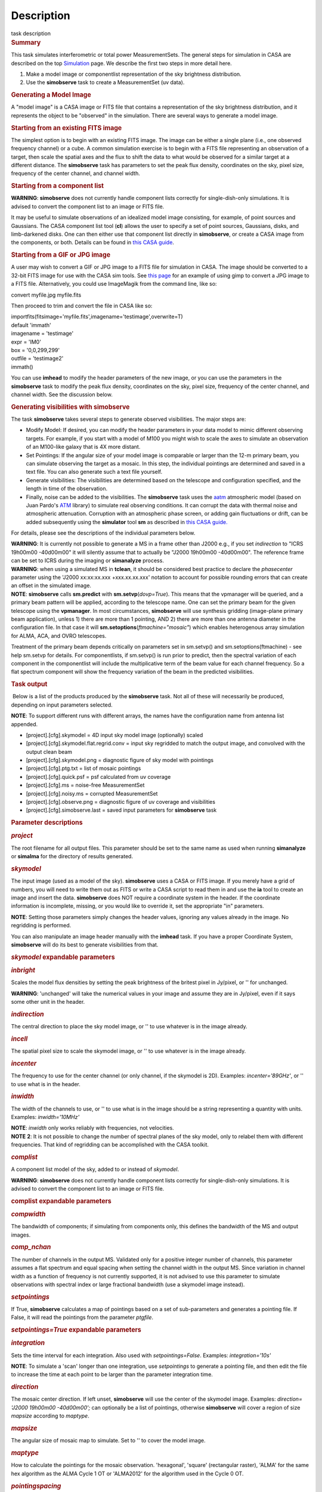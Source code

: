 .. container::
   :name: viewlet-above-content-title

Description
===========

.. container::
   :name: viewlet-below-content-title

.. container:: documentDescription description

   task description

.. container:: section
   :name: viewlet-above-content-body

.. container:: section
   :name: content-core

   .. container::
      :name: parent-fieldname-text

      .. rubric:: Summary
         :name: summary

      This task simulates interferometric or total power
      MeasurementSets. The general steps for simulation in CASA are
      described on the top
      `Simulation <https://casa.nrao.edu/casadocs-devel/stable/simulation>`__
      page. We describe the first two steps in more detail here.

      #. Make a model image or componentlist representation of the sky
         brightness distribution.
      #. Use the **simobserve** task to create a MeasurementSet (uv
         data).

      .. rubric:: Generating a Model Image
         :name: generating-a-model-image

      A "model image" is a CASA image or FITS file that contains a
      representation of the sky brightness distribution, and it
      represents the object to be "observed" in the simulation. There
      are several ways to generate a model image.

      .. rubric:: Starting from an existing FITS image
         :name: starting-from-an-existing-fits-image

      The simplest option is to begin with an existing FITS image. The
      image can be either a single plane (i.e., one observed frequency
      channel) or a cube. A common simulation exercise is to begin with
      a FITS file representing an observation of a target, then scale
      the spatial axes and the flux to shift the data to what would be
      observed for a similar target at a different distance. The
      **simobserve** task has parameters to set the peak flux density,
      coordinates on the sky, pixel size, frequency of the center
      channel, and channel width.

      .. rubric:: Starting from a component list
         :name: starting-from-a-component-list

      .. container:: alert-box

         **WARNING**: **simobserve** does not currently handle component
         lists correctly for single-dish-only simulations. It is advised
         to convert the component list to an image or FITS file.

      It may be useful to simulate observations of an idealized model
      image consisting, for example, of point sources and Gaussians. The
      CASA component list tool (**cl**) allows the user to specify a set
      of point sources, Gaussians, disks, and limb-darkened disks. One
      can then either use that component list directly
      in **simobserve**, or create a CASA image from the components, or
      both. Details can be found in `this CASA
      guide <http://casaguides.nrao.edu/index.php?title=Simulation_Guide_Component_Lists_%28CASA_4.1%29>`__.

      .. rubric:: Starting from a GIF or JPG image
         :name: starting-from-a-gif-or-jpg-image

      A user may wish to convert a GIF or JPG image to a FITS file for
      simulation in CASA. The image should be converted to a 32-bit FITS
      image for use with the CASA sim tools. See `this
      page <http://casaguides.nrao.edu/index.php?title=Convert_jpg_to_fits>`__
      for an example of using gimp to convert a JPG image to a FITS
      file. Alternatively, you could use ImageMagik from the command
      line, like so:

      .. container:: terminal-box

         convert myfile.jpg myfile.fits

      Then proceed to trim and convert the file in CASA like so:

      .. container:: casa-input-box

         | importfits(fitsimage='myfile.fits',imagename='testimage',overwrite=T)
         | default 'immath'
         | imagename = 'testimage'
         | expr = 'IM0'
         | box = '0,0,299,299'
         | outfile = 'testimage2'
         | immath()

      You can use **imhead** to modify the header parameters of the new
      image, or you can use the parameters in the **simobserve** task to
      modify the peak flux density, coordinates on the sky, pixel size,
      frequency of the center channel, and channel width. See the
      discussion below.

       

      .. rubric:: Generating visibilities with simobserve
         :name: generating-visibilities-with-simobserve

      The task **simobserve** takes several steps to generate observed
      visibilities. The major steps are:

      -  Modify Model: If desired, you can modify the header parameters
         in your data model to mimic different observing targets. For
         example, if you start with a model of M100 you might wish to
         scale the axes to simulate an observation of an M100-like
         galaxy that is 4X more distant.
      -  Set Pointings: If the angular size of your model image is
         comparable or larger than the 12-m primary beam, you can
         simulate observing the target as a mosaic. In this step, the
         individual pointings are determined and saved in a text file.
         You can also generate such a text file yourself.
      -  Generate visibilities: The visibilities are determined based on
         the telescope and configuration specified, and the length in
         time of the observation.
      -  Finally, noise can be added to the visibilities. The
         **simobserve** task uses the
         `aatm <http://www.mrao.cam.ac.uk/%7Ebn204/alma/atmomodel.html>`__
         atmospheric model (based on Juan Pardo's
         `ATM <http://cab.inta-csic.es/users/jrpardo/class_atm.html>`__
         library) to simulate real observing conditions. It can corrupt
         the data with thermal noise and atmospheric attenuation.
         Corruption with an atmospheric phase screen, or adding gain
         fluctuations or drift, can be added subsequently using the
         **simulator** tool **sm** as described in `this CASA
         guide. <https://casaguides.nrao.edu/index.php/Corrupt>`__

      For details, please see the descriptions of the individual
      parameters below.

      .. container:: alert-box

         **WARNING**: It is currently not possible to generate a MS in a
         frame other than J2000 e.g., if you set *indirection* to "ICRS
         19h00m00 -40d00m00" it will silently assume that to actually be
         "J2000 19h00m00 -40d00m00". The reference frame can be set to
         ICRS during the imaging or **simanalyze** process.

      .. container:: alert-box

         **WARNING**: when using a simulated MS in **tclean**, it should
         be considered best practice to declare the *phasecenter*
         parameter using the 'J2000 xx:xx:xx.xxx +xxx.xx.xx.xxx'
         notation to account for possible rounding errors that can
         create an offset in the simulated image.

      .. container:: info-box

         **NOTE**: **simobserve** calls **sm.predict** with
         **sm.setvp**\ (*dovp=True*). This means that the vpmanager will
         be queried, and a primary beam pattern will be applied,
         according to the telescope name. One can set the primary beam
         for the given telescope using the **vpmanager**. In most
         circumstances, **simobserve** will use synthesis gridding
         (image-plane primary beam application), unless 1) there are
         more than 1 pointing, AND 2) there are more than one antenna
         diameter in the configuration file. In that case it will
         **sm.setoptions**\ (*ftmachine="mosaic"*) which enables
         heterogenous array simulation for ALMA, ACA, and OVRO
         telescopes.

         Treatment of the primary beam depends critically on parameters
         set in sm.setvp() and sm.setoptions(ftmachine) - see help
         sm.setvp for details. For componentlists, if sm.setvp() is run
         prior to predict, then the spectral variation of each component
         in the componentlist will include the multiplicative term of
         the beam value for each channel frequency. So a flat spectrum
         component will show the frequency variation of the beam in the
         predicted visibilities.

      .. rubric:: Task output
         :name: task-output

       Below is a list of the products produced by the **simobserve**
      task. Not all of these will necessarily be produced, depending on
      input parameters selected.

      .. container:: info-box

         **NOTE**: To support different runs with different arrays, the
         names have the configuration name from antenna list appended.

      -  [project].[cfg].skymodel = 4D input sky model image
         (optionally) scaled
      -  [project].[cfg].skymodel.flat.regrid.conv = input sky regridded
         to match the output image, and convolved with the output clean
         beam
      -  [project].[cfg].skymodel.png = diagnostic figure of sky model
         with pointings
      -  [project].[cfg].ptg.txt = list of mosaic pointings
      -  [project].[cfg].quick.psf = psf calculated from uv coverage
      -  [project].[cfg].ms = noise-free MeasurementSet
      -  [project].[cfg].noisy.ms = corrupted MeasurementSet
      -  [project].[cfg].observe.png = diagnostic figure of uv coverage
         and visibilities
      -  [project].[cfg].simobserve.last = saved input parameters for
         **simobserve** task

       

      .. rubric:: Parameter descriptions
         :name: parameter-descriptions

      .. rubric:: *project*
         :name: project

      The root filename for all output files. This parameter should be
      set to the same name as used when running **simanalyze** or
      **simalma** for the directory of results generated.

      .. rubric:: *skymodel*
         :name: skymodel

      The input image (used as a model of the sky). **simobserve** uses
      a CASA or FITS image. If you merely have a grid of numbers, you
      will need to write them out as FITS or write a CASA script to read
      them in and use the **ia** tool to create an image and insert the
      data. **simobserve** does NOT require a coordinate system in the
      header. If the coordinate information is incomplete, missing, or
      you would like to override it, set the appropriate "in"
      parameters.

      .. container:: info-box

         **NOTE**: Setting those parameters simply changes the header
         values, ignoring any values already in the image. No regridding
         is performed.

      You can also manipulate an image header manually with the
      **imhead** task. If you have a proper Coordinate System,
      **simobserve** will do its best to generate visibilities from
      that.

      .. rubric:: *skymodel* expandable parameters
         :name: skymodel-expandable-parameters

      .. rubric:: *inbright*
         :name: inbright

      Scales the model flux densities by setting the peak brightness of
      the britest pixel in Jy/pixel, or '' for unchanged.

      .. container:: alert-box

         **WARNING**: 'unchanged' will take the numerical values in your
         image and assume they are in Jy/pixel, even if it says some
         other unit in the header.

      .. rubric:: *indirection*
         :name: indirection

      The central direction to place the sky model image, or '' to use
      whatever is in the image already.

      .. rubric:: *incell*
         :name: incell

      The spatial pixel size to scale the skymodel image, or '' to use
      whatever is in the image already.

      .. rubric:: *incenter*
         :name: incenter

      The frequency to use for the center channel (or only channel, if
      the skymodel is 2D). Examples: *incenter='89GHz'*, or '' to use
      what is in the header.

      .. rubric:: *inwidth*
         :name: inwidth

      The width of the channels to use, or '' to use what is in the
      image should be a string representing a quantity with units.
      Examples: *inwidth='10MHz'*

      .. container:: info-box

         **NOTE**: *inwidth* only works reliably with frequencies, not
         velocities.

      .. container:: info-box

         **NOTE** **2**: It is not possible to change the number of
         spectral planes of the sky model, only to relabel them with
         different frequencies. That kind of regridding can be
         accomplished with the CASA toolkit.

      .. rubric::  
         :name: section

      .. rubric:: *complist*
         :name: complist

      A component list model of the sky, added to or instead of
      *skymodel*.

      .. container:: alert-box

         **WARNING**: **simobserve** does not currently handle component
         lists correctly for single-dish-only simulations. It is advised
         to convert the component list to an image or FITS file.

      .. rubric:: complist expandable parameters
         :name: complist-expandable-parameters

      .. rubric:: *compwidth*
         :name: compwidth

      The bandwidth of components; if simulating from components only,
      this defines the bandwidth of the MS and output images.

      .. rubric:: *comp_nchan*
         :name: comp_nchan

      The number of channels in the output MS. Validated only for a
      positive integer number of channels, this parameter assumes a flat
      spectrum and equal spacing when setting the channel width in the
      output MS. Since variation in channel width as a function of
      frequency is not currently supported, it is not advised to use
      this parameter to simulate observations with spectral index or
      large fractional bandwidth (use a skymodel image instead).

       

      .. rubric:: *setpointings*
         :name: setpointings

      If True, **simobserve** calculates a map of pointings based on a
      set of sub-parameters and generates a pointing file. If False, it
      will read the pointings from the parameter *ptgfile*.

      .. rubric:: *setpointings=True* expandable parameters
         :name: setpointingstrue-expandable-parameters

      .. rubric:: *integration*
         :name: integration

      Sets the time interval for each integration. Also used with
      *setpointings=False*. Examples: *integration='10s'*

      .. container:: info-box

         **NOTE**: To simulate a 'scan' longer than one integration, use
         *setpointings* to generate a pointing file, and then edit the
         file to increase the time at each point to be larger than the
         parameter integration time.

      .. rubric:: *direction*
         :name: direction

      The mosaic center direction. If left unset, **simobserve** will
      use the center of the skymodel image. Examples: *direction= 'J2000
      19h00m00 -40d00m00';* can optionally be a list of pointings,
      otherwise **simobserve** will cover a region of size *mapsize*
      according to *maptype*.

      .. rubric:: *mapsize*
         :name: mapsize

      The angular size of mosaic map to simulate. Set to '' to cover the
      model image.

      .. rubric:: *maptype*
         :name: maptype

      How to calculate the pointings for the mosaic observation.
      'hexagonal', 'square' (rectangular raster), 'ALMA' for the same
      hex algorithm as the ALMA Cycle 1 OT or 'ALMA2012' for the
      algorithm used in the Cycle 0 OT.

      .. rubric:: *pointingspacing*
         :name: pointingspacing

      Spacing in between primary beams. "0.25PB" to use 1/4 of the
      primary beam FWHM, "nyquist" will use λ/d/2\ :math:`\lambda/d/2`,
      '' will use λ/d/√(3)\ :math:`\lambda/d/\sqrt(3)` for INT,
      λ/d/3\ :math:`\lambda/d/3` for SD.

      .. rubric:: *setpointings=False* expandable parameters
         :name: setpointingsfalse-expandable-parameters

      .. rubric:: *ptgfile*
         :name: ptgfile

      A text file specifying directions in the following format, with
      optional integration times, e.g.,

      ::

         #Epoch     RA          DEC      TIME(optional)
         J2000 23h59m28.10 -019d52m12.35 10.0

      If the time column is not present in the file, it will use
      'integration' for all pointings.

      .. container:: info-box

         **NOTE**: At this time the file should contain only science
         pointings: **simobserve** will observe these, then optionally
         the calibrator, then the list of science pointings again, etc,
         until totaltime is used up.

       

      .. rubric:: *obsmode*
         :name: obsmode

      Sets the observation mode to calculate visibilities from a
      skymodel image (which may have been modified above), an optional
      component list, and a pointing file (which also may have been
      generated above). This parameter takes two possible values:

      -  interferometer (or int)
      -  singledish (or sd)

      If simulating from a component list, you should specify
      *compwidth*, the desired bandwidth. There is not currently a way
      to specify the spectrum of a component, so simulations from a
      componentlist only will be continuum (1 chan).

      .. rubric:: *obsmode* expandable parameters ('int' or 'sd')
         :name: obsmode-expandable-parameters-int-or-sd

      .. rubric:: *refdate*
         :name: refdate

      The date of simulated observation. Examples:
      *refdate='2014/05/21'*

      .. rubric:: *hourangle*
         :name: hourangle

      The hour angle of observation, given as a string of various
      possible formats. E.g., "-3:00:00", or "5h". The default setting
      for this parameter is *hourangle='transit'*, which is equivalent
      to 0h.

      .. rubric:: *totaltime*
         :name: totaltime

      The total time of an observation. Examples: *totaltime='7200s'* or
      if a number without units, interpreted as the number of times to
      repeat the mosaic.

      .. rubric:: *obsmode='int' expandable parameters*
         :name: obsmodeint-expandable-parameters

      .. rubric:: *antennalist*
         :name: antennalist

      ASCII file containing antenna positions. Each row has x, y, and z
      coordinates and antenna diameter and name; header lines are
      required to specify the observatory name and coordinate system. If
      the configuration file does not include antenna names, the station
      name will be used instead.

      ::

         #observatory=ALMA
         #COFA=-67.75,-23.02
         #coordsys=LOC (local tangent plane)
         # uid___A002_Xdb6217_X55ec_target.ms
         # x             y               z             diam  station  ant 
         -5.850273514   -125.9985379    -1.590364043   12.   A058     DA41
         -19.90369337    52.82680653    -1.892119601   12.   A023     DA42
         13.45860758    -5.790196849    -2.087805181   12.   A035     DA43
         5.606192499     7.646657746    -2.087775605   12.   A001     DA44
         24.10057423    -25.95933768    -2.08466565    12.   A036     DA45

      Standard array configuration files are found in your CASA data
      repository, os.getenv("CASAPATH").split()[0]+"/data/alma/simmos/".
      A string of the form "alma;0.5arcsec" will be parsed into a full
      12m ALMA configuration. If *antennalist=' '*, **simobserve** will
      not produce an interferometric MS. If simulating total power
      observations, be sure to accurately set the parameter
      *sdantlist*. 

      .. rubric:: *caldirection*
         :name: caldirection

      An unresolved calibrator can be observed interleaved with the
      science pointings. The calibrator is implemented as a point source
      clean component with this specified direction and
      flux=\ *calflux*.

      .. rubric:: *calflux*
         :name: calflux

      Sets the flux density for the calibrator. Default is set to
      *calflux='1Jy'*.

      .. rubric:: *obsmode='sd' expandable parameters*
         :name: obsmodesd-expandable-parameters

      .. rubric:: *sdantlist*
         :name: sdantlist

      Single-dish antenna position file. If simulating total power
      observations, be sure to accurately set the
      parameter *sdantlist*. If this parameter is left unset,
      **simobserve** assumes the default configuration file for a single
      dish simulation (even if the configuration file is explicitly
      specified in *antennalist*). Default: *sdantlist='aca.tp.cfg'.*

      .. rubric:: *sdant*
         :name: sdant

      The index of the antenna in the list to use for total power.
      Defaults to the first antenna on the list (*sdant=0*).
      Heterogeneous total power "arrays" are not currently supported.

      .. rubric:: 
         *thermalnoise*
         :name: thermalnoise

      Adds thermal noise to the synthesized data. This parameter takes
      two possible values (not including unset ' '):

      -  tsys-atm: J. Pardo's ATM library will be used to construct an
         atmospheric profile for the ALMA site: altitude 5000m, ground
         pressure 650mbar, relhum=20%, a water layer of *user_pwv* at
         altitude of 2km, the sky brightness temperature returned by
         ATM, and internally tabulated receiver temperatures
      -  tsys-manual: instead of using the ATM model, specify the zenith
         sky brightness and opacity manually. Noise is added and then
         the visibility flux scale is referenced above the atmosphere. 

      In either mode, noise is calculated using the following
      assumptions:

      -  an antenna spillover efficiency of 0.96,
      -  taper of 0.86,
      -  surface accuracy of 25 and 300 microns for ALMA and EVLA,
         respectively, using the Ruze formula for surface efficiency,
      -  correlator efficiencies of 0.95 and 0.91 for ALMA and EVLA, and
      -  receiver temperatures:

         -  for ALMA: 25, 30, 40, 42, 50, 50, 72, 135, 105, 230 K
            interpolated between 35, 75, 110, 145, 185, 230, 345, 409,
            675, 867 GHz
         -  for EVLA: 500, 70, 60, 55, 100, 130, 350 K interpolated
            between 0.33, 1.47, 4.89, 8.44, 22.5, 33.5, 43.3 GHz
         -  for SMA: 67, 116, 134, 500 K interpolated between 212, 310,
            383, 660 GHz

      These are only approximate numbers and do not take into account
      performance at edges of receiver bands, nor are they guaranteed to
      reflect the most recent measurements. Caveat emptor. Use the
      **sm** tool to add noise if you want more precise control, and use
      the ALMA exposure time calculator for sensitivity numbers in
      proposals.

      .. rubric:: *thermalnoise* expandable parameters
         :name: thermalnoise-expandable-parameters

      .. rubric:: *t_ground*
         :name: t_ground

      The ambient ground/spillover temperature in K.

      .. rubric:: *seed*
         :name: seed

      Random number seed for noise generation.

      .. rubric:: *thermalnoise='tsys-atm'* expandable parameters
         :name: thermalnoisetsys-atm-expandable-parameters

      .. rubric:: *user_pwv*
         :name: user_pwv

      The precipitable water vapor at zenith if constructing an
      atmospheric model.

      .. rubric:: *thermalnoise='tsys-manual'* expandable parameters
         :name: thermalnoisetsys-manual-expandable-parameters

      .. rubric:: *t_sky*
         :name: t_sky

      The atmospheric temperature in K.

      .. rubric:: *tau0*
         :name: tau0

      The zenith opacity at observing frequency. See
      `here <https://casaguides.nrao.edu/index.php/Corrupt>`__ for more
      information on noise, in particular how to add a phase screen
      using the toolkit.

       

      .. rubric:: *leakage*
         :name: leakage

      Adds cross polarization corruption of this fractional magnitude.

      .. rubric:: *graphics*
         :name: graphics

      View plots on the screen, saved to file, both, or neither.

      .. rubric:: *verbose*
         :name: verbose

      Turns on or off the printing of extra information to the logger
      and terminal.

      .. rubric:: *overwrite*
         :name: overwrite

      Overwrites existing files in the project subdirectory. Default:
      False

       

.. container:: section
   :name: viewlet-below-content-body

